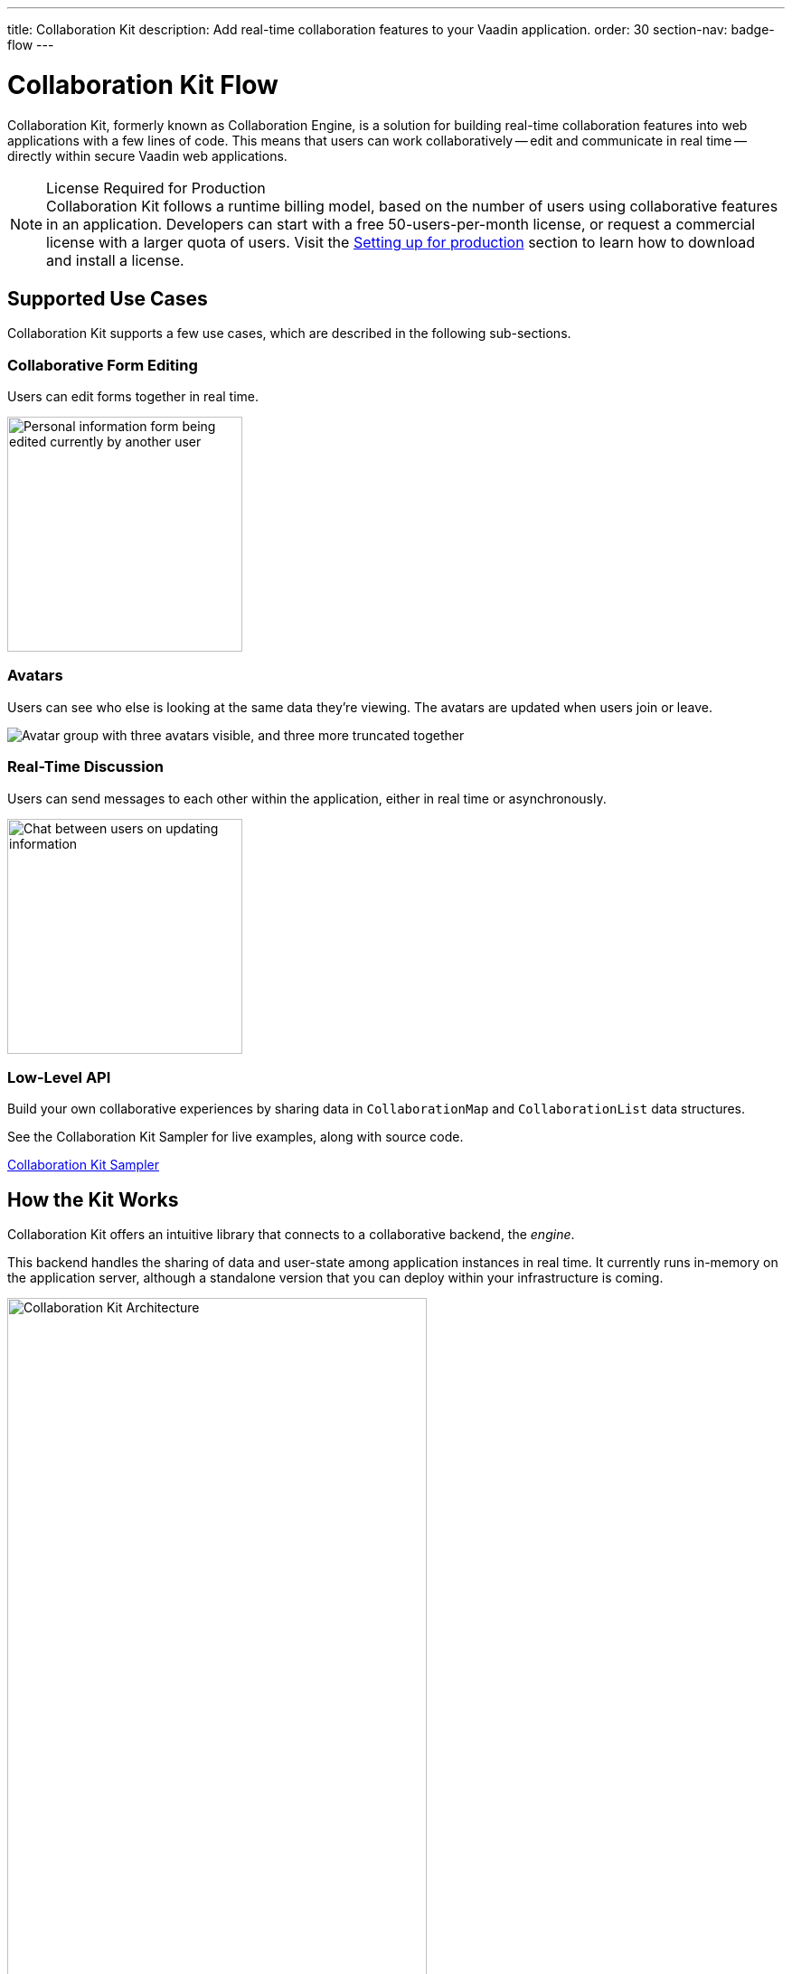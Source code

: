 ---
title: Collaboration Kit
description: Add real-time collaboration features to your Vaadin application.
order: 30
section-nav: badge-flow
---


[[ce.overview]]
= Collaboration Kit [badge-flow]#Flow#

Collaboration Kit, formerly known as Collaboration Engine, is a solution for building real-time collaboration features into web applications with a few lines of code. This means that users can work collaboratively -- edit and communicate in real time -- directly within secure Vaadin web applications.

.[deprecated:com.vaadin:vaadin@V24.5]#License Required for Production#
[NOTE]
Collaboration Kit follows a runtime billing model, based on the number of users using collaborative features in an application. Developers can start with a free 50-users-per-month license, or request a commercial license with a larger quota of users. Visit the <<going-to-production#, Setting up for production>> section to learn how to download and install a license.


[[ce.overview.use-cases]]
== Supported Use Cases

Collaboration Kit supports a few use cases, which are described in the following sub-sections.


=== Collaborative Form Editing

Users can edit forms together in real time.

[.fill.white]
image::components/images/collaboration-binder-example.png[Personal information form being edited currently by another user,260]


=== Avatars

Users can see who else is looking at the same data they're viewing. The avatars are updated when users join or leave.

[.fill.white]
image::components/images/collaboration-avatar-group-example.png["Avatar group with three avatars visible, and three more truncated together"]


=== Real-Time Discussion

Users can send messages to each other within the application, either in real time or asynchronously.

[.fill.white]
image::components/images/collaboration-messages-example.png[Chat between users on updating information,260]


=== Low-Level API

Build your own collaborative experiences by sharing data in [classname]`CollaborationMap` and [classname]`CollaborationList` data structures.

See the Collaboration Kit Sampler for live examples, along with source code.

link:https://ce-sampler.demo.vaadin.com/[Collaboration Kit Sampler^, role="button primary water"]


[[ce.overview.work]]
== How the Kit Works

Collaboration Kit offers an intuitive library that connects to a collaborative backend, the _engine_.

This backend handles the sharing of data and user-state among application instances in real time. It currently runs in-memory on the application server, although a standalone version that you can deploy within your infrastructure is coming.

.Vaadin Application Architecture with Collaboration Kit
image::images/ce-architecture.svg[Collaboration Kit Architecture,464,750]


[[ce.overview.concepts]]
== Core Concepts

To use Collaboration Kit, to get the most out of it, it's useful to understand some core concepts. These are covered in the following sub-sections.


[[ce.overview.topics]]
=== Topics

Collaboration between users is managed by collecting data into _topic_ instances that are shared by all users interacting with the same part of the application. A topic is similar to a chat room: it has an identifier that's unique in the context of the application, and members receive all updates related to any topic in which they're participating.

Topic identifiers are free-form strings that the developer may choose (e.g., "app" or "contract-126-address"). When building a topic for a work item, it's a good idea for the name of the entity and the entity's identifier in the topic identifier. For example, if you're making a form for editing a [classname]`Person` entity, and the [classname]`Person` has the identifier 120, a good topic name would be "person/120".


[[ce.overview.helpers]]
=== Helpers for Specific Use Cases

Collaboration Kit includes several high-level APIs that address the specific use cases of collaboratively editing a form and having real-time discussions.

[classname]`CollaborationBinder` enhances the regular Vaadin [classname]`Binder` to share the current value of each field with all other users configured to use the same topic.

[classname]`CollaborationAvatarGroup` is a component that shows the avatar of every user who is present in a given topic, for example all users currently viewing or editing the same form.

[classname]`CollaborationMessageList` is a component that displays messages submitted with a [classname]`CollaborationMessageInput` component in real time.


[[ce.overview.managers]]
=== Collaboration Managers

Collaboration Managers provides a mid-level API to handle collaborative data for the most common use cases and let developers build their own collaborative logic and custom components:

[classname]`PresenceManager` lets you mark user presence in a Topic and subscribe to presence changes. See <<managers/presence-manager#, Presence Manager documentation>> for more information.

[classname]`MessageManager` can submit messages to a Topic and subscribe to incoming, new ones. See <<managers/message-manager#, Message Manager documentation>> for more information.

[classname]`FormManager` lets you set property values and field highlighting in a form, and to react to changes in them. See <<managers/form-manager#, Form Manager documentation>> for more information.


[[ce.overview.api]]
=== Low-Level API

The low-level Topic API allows synchronizing arbitrary data among users. It's used internally by Collaboration Managers, but can also be used separately to create custom, collaborative user experiences. The entry point to using the Topic API is by opening a [classname]`TopicConnection` through [methodname]`CollaborationEngine::openTopicConnection`.

A topic has multiple named maps and lists which are shared across connections. Each map contains many <String-key, value> pairs, while a list contains ordered values.

It's strongly recommended that shared values should be immutable instances. Subscribers are notified only when the shared value is replaced with another instance, but not when the content of an existing value is updated.

For complex values in a map, a conditional replace operation is available to prevent overwriting concurrent modifications to other parts of the shared data.


[[ce.overview.limitations]]
== Feature Limitations

Collaboration Kit is production-ready and stable. However, some features are still under development, and are not yet available.

The Kit is currently missing support for complex data structures with nested arrays and maps. You should also be aware that topic data isn't persisted between server restarts. Applications can manually persist topic data and repopulate after a restart if necessary.


[discussion-id]`B8534AFE-915D-4680-88E0-957181AB60C8`
